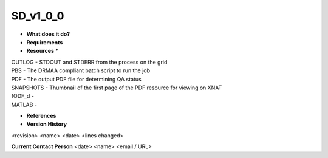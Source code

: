 SD_v1_0_0
=========

* **What does it do?**

* **Requirements**

* **Resources** *
| OUTLOG - STDOUT and STDERR from the process on the grid
| PBS - The DRMAA compliant batch script to run the job
| PDF - The output PDF file for determining QA status
| SNAPSHOTS - Thumbnail of the first page of the PDF resource for viewing on XNAT
| fODF_d -
| MATLAB -

* **References**

* **Version History**
<revision> <name> <date> <lines changed>
 
**Current Contact Person**
<date> <name> <email / URL> 
